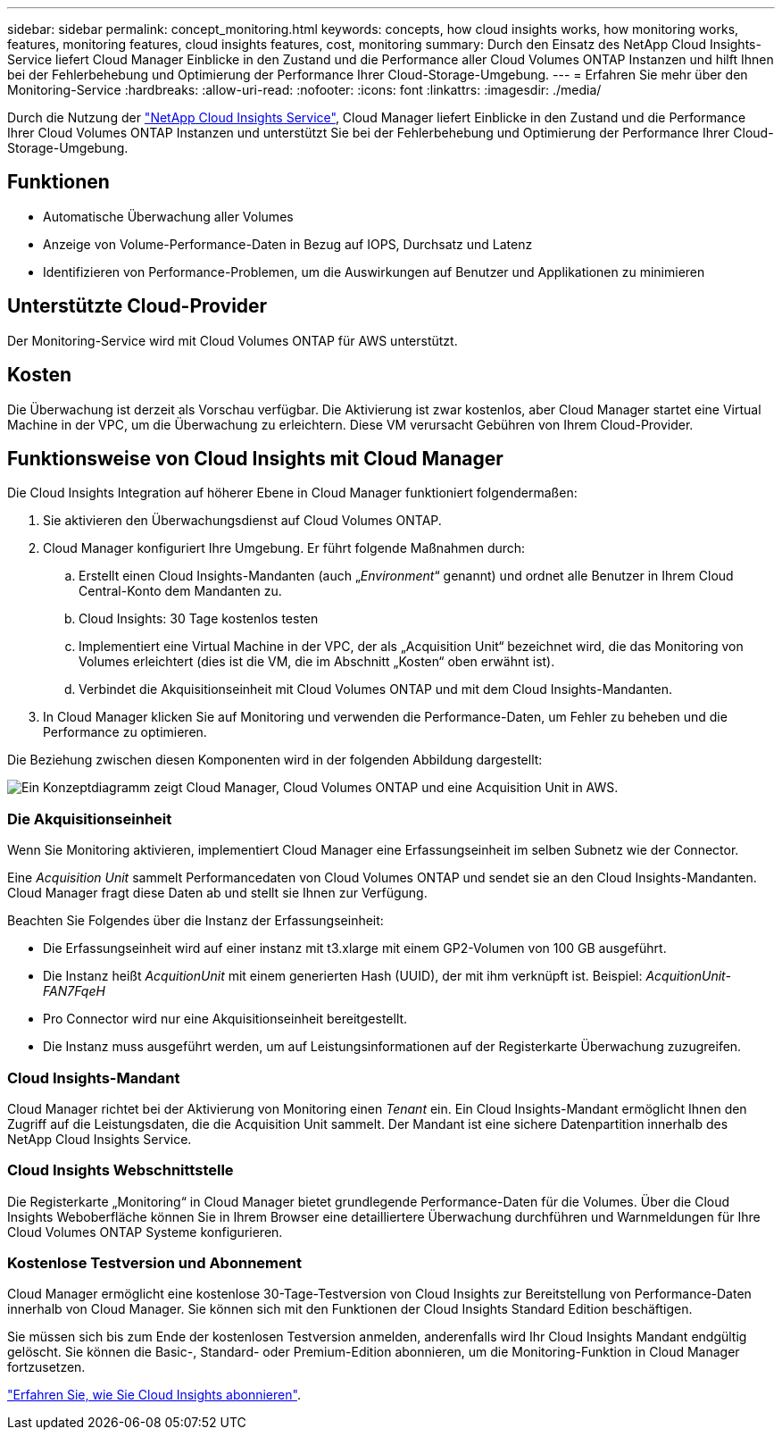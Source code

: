 ---
sidebar: sidebar 
permalink: concept_monitoring.html 
keywords: concepts, how cloud insights works, how monitoring works, features, monitoring features, cloud insights features, cost, monitoring 
summary: Durch den Einsatz des NetApp Cloud Insights-Service liefert Cloud Manager Einblicke in den Zustand und die Performance aller Cloud Volumes ONTAP Instanzen und hilft Ihnen bei der Fehlerbehebung und Optimierung der Performance Ihrer Cloud-Storage-Umgebung. 
---
= Erfahren Sie mehr über den Monitoring-Service
:hardbreaks:
:allow-uri-read: 
:nofooter: 
:icons: font
:linkattrs: 
:imagesdir: ./media/


[role="lead"]
Durch die Nutzung der https://cloud.netapp.com/cloud-insights["NetApp Cloud Insights Service"], Cloud Manager liefert Einblicke in den Zustand und die Performance Ihrer Cloud Volumes ONTAP Instanzen und unterstützt Sie bei der Fehlerbehebung und Optimierung der Performance Ihrer Cloud-Storage-Umgebung.



== Funktionen

* Automatische Überwachung aller Volumes
* Anzeige von Volume-Performance-Daten in Bezug auf IOPS, Durchsatz und Latenz
* Identifizieren von Performance-Problemen, um die Auswirkungen auf Benutzer und Applikationen zu minimieren




== Unterstützte Cloud-Provider

Der Monitoring-Service wird mit Cloud Volumes ONTAP für AWS unterstützt.



== Kosten

Die Überwachung ist derzeit als Vorschau verfügbar. Die Aktivierung ist zwar kostenlos, aber Cloud Manager startet eine Virtual Machine in der VPC, um die Überwachung zu erleichtern. Diese VM verursacht Gebühren von Ihrem Cloud-Provider.



== Funktionsweise von Cloud Insights mit Cloud Manager

Die Cloud Insights Integration auf höherer Ebene in Cloud Manager funktioniert folgendermaßen:

. Sie aktivieren den Überwachungsdienst auf Cloud Volumes ONTAP.
. Cloud Manager konfiguriert Ihre Umgebung. Er führt folgende Maßnahmen durch:
+
.. Erstellt einen Cloud Insights-Mandanten (auch „_Environment_“ genannt) und ordnet alle Benutzer in Ihrem Cloud Central-Konto dem Mandanten zu.
.. Cloud Insights: 30 Tage kostenlos testen
.. Implementiert eine Virtual Machine in der VPC, der als „Acquisition Unit“ bezeichnet wird, die das Monitoring von Volumes erleichtert (dies ist die VM, die im Abschnitt „Kosten“ oben erwähnt ist).
.. Verbindet die Akquisitionseinheit mit Cloud Volumes ONTAP und mit dem Cloud Insights-Mandanten.


. In Cloud Manager klicken Sie auf Monitoring und verwenden die Performance-Daten, um Fehler zu beheben und die Performance zu optimieren.


Die Beziehung zwischen diesen Komponenten wird in der folgenden Abbildung dargestellt:

image:diagram_cloud_insights.png["Ein Konzeptdiagramm zeigt Cloud Manager, Cloud Volumes ONTAP und eine Acquisition Unit in AWS."]



=== Die Akquisitionseinheit

Wenn Sie Monitoring aktivieren, implementiert Cloud Manager eine Erfassungseinheit im selben Subnetz wie der Connector.

Eine _Acquisition Unit_ sammelt Performancedaten von Cloud Volumes ONTAP und sendet sie an den Cloud Insights-Mandanten. Cloud Manager fragt diese Daten ab und stellt sie Ihnen zur Verfügung.

Beachten Sie Folgendes über die Instanz der Erfassungseinheit:

* Die Erfassungseinheit wird auf einer instanz mit t3.xlarge mit einem GP2-Volumen von 100 GB ausgeführt.
* Die Instanz heißt _AcquitionUnit_ mit einem generierten Hash (UUID), der mit ihm verknüpft ist. Beispiel: _AcquitionUnit-FAN7FqeH_
* Pro Connector wird nur eine Akquisitionseinheit bereitgestellt.
* Die Instanz muss ausgeführt werden, um auf Leistungsinformationen auf der Registerkarte Überwachung zuzugreifen.




=== Cloud Insights-Mandant

Cloud Manager richtet bei der Aktivierung von Monitoring einen _Tenant_ ein. Ein Cloud Insights-Mandant ermöglicht Ihnen den Zugriff auf die Leistungsdaten, die die Acquisition Unit sammelt. Der Mandant ist eine sichere Datenpartition innerhalb des NetApp Cloud Insights Service.



=== Cloud Insights Webschnittstelle

Die Registerkarte „Monitoring“ in Cloud Manager bietet grundlegende Performance-Daten für die Volumes. Über die Cloud Insights Weboberfläche können Sie in Ihrem Browser eine detailliertere Überwachung durchführen und Warnmeldungen für Ihre Cloud Volumes ONTAP Systeme konfigurieren.



=== Kostenlose Testversion und Abonnement

Cloud Manager ermöglicht eine kostenlose 30-Tage-Testversion von Cloud Insights zur Bereitstellung von Performance-Daten innerhalb von Cloud Manager. Sie können sich mit den Funktionen der Cloud Insights Standard Edition beschäftigen.

Sie müssen sich bis zum Ende der kostenlosen Testversion anmelden, anderenfalls wird Ihr Cloud Insights Mandant endgültig gelöscht. Sie können die Basic-, Standard- oder Premium-Edition abonnieren, um die Monitoring-Funktion in Cloud Manager fortzusetzen.

https://docs.netapp.com/us-en/cloudinsights/concept_subscribing_to_cloud_insights.html["Erfahren Sie, wie Sie Cloud Insights abonnieren"^].
